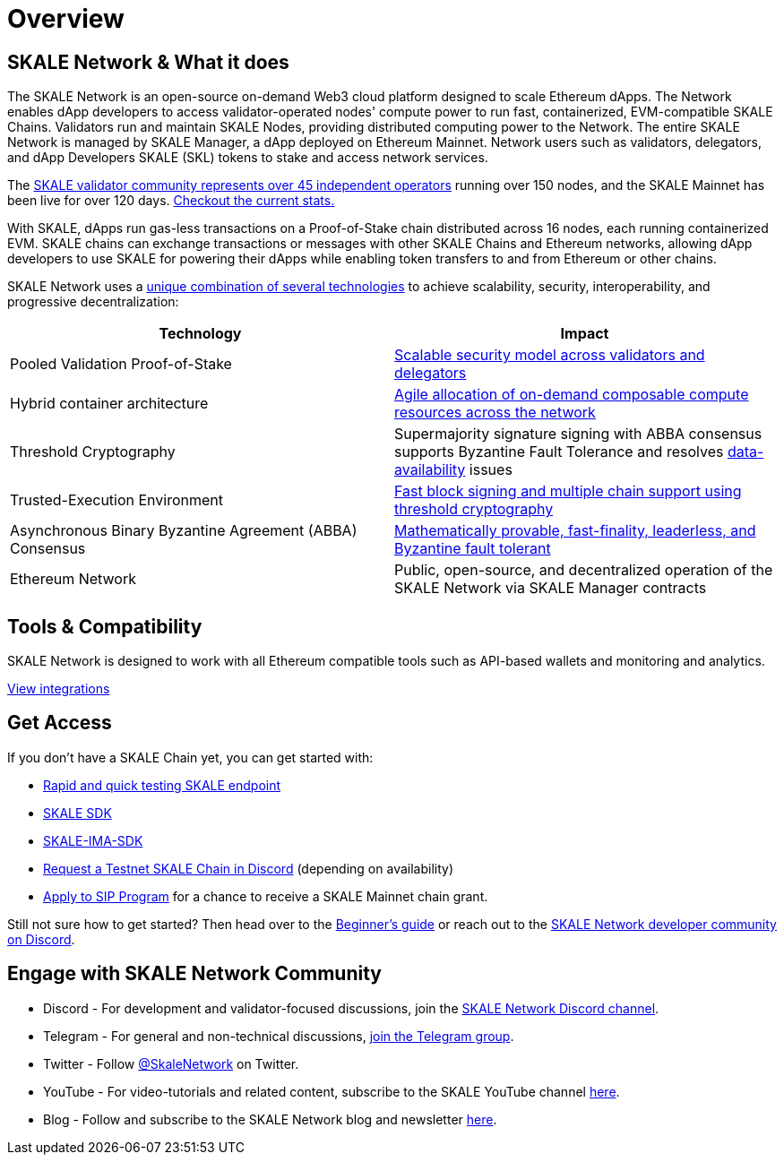 = Overview

== SKALE Network & What it does

The SKALE Network is an open-source on-demand Web3 cloud platform designed to scale Ethereum dApps. The Network enables dApp developers to access validator-operated nodes' compute power to run fast, containerized, EVM-compatible SKALE Chains. Validators run and maintain SKALE Nodes, providing distributed computing power to the Network. The entire SKALE Network is managed by SKALE Manager, a dApp deployed on Ethereum Mainnet. Network users such as validators, delegators, and dApp Developers SKALE (SKL) tokens to stake and access network services.

The https://skale.network/blog/validator-list-for-skale/[SKALE validator community represents over 45 independent operators] running over 150 nodes, and the SKALE Mainnet has been live for over 120 days. https://countdown.skale.network/[Checkout the current stats.]

With SKALE, dApps run gas-less transactions on a Proof-of-Stake chain distributed across 16 nodes, each running containerized EVM. SKALE chains can exchange transactions or messages with other SKALE Chains and Ethereum networks, allowing dApp developers to use SKALE for powering their dApps while enabling token transfers to and from Ethereum or other chains.

SKALE Network uses a https://skale.network/blog/technical-highlights/[unique combination of several technologies] to achieve scalability, security, interoperability, and progressive decentralization:

[%header,cols=2*]
|===
|Technology 
|Impact

|Pooled Validation Proof-of-Stake
| https://skale.network/blog/the-skale-network-why-randomness-rotation-and-incentives-are-critical-for-secure-scaling/[Scalable security model across validators and delegators]

| Hybrid container architecture
| https://skale.network/blog/containerization-the-future-of-decentralized-infrastructure/[Agile allocation of on-demand composable compute resources across the network]

|Threshold Cryptography
| Supermajority signature signing with ABBA consensus supports Byzantine Fault Tolerance and resolves https://skale.network/blog/the-data-availability-problem/[data-availability] issues  

|Trusted-Execution Environment
| https://github.com/skalenetwork/SGXWallet[Fast block signing and multiple chain support using threshold cryptography]

|Asynchronous Binary Byzantine Agreement (ABBA) Consensus
| https://skale.network/blog/skale-consensus/[Mathematically provable, fast-finality, leaderless, and Byzantine fault tolerant]

|Ethereum Network
|Public, open-source, and decentralized operation of the SKALE Network via SKALE Manager contracts

|===

== Tools & Compatibility

SKALE Network is designed to work with all Ethereum compatible tools such as API-based wallets and monitoring and analytics. 

link:/docs/developers/integrations[View integrations]

== Get Access

If you don't have a SKALE Chain yet, you can get started with:

* https://forum.skale.network/t/skale-chain-sdk[Rapid and quick testing SKALE endpoint]
* https://github.com/skalenetwork/skale-sdk[SKALE SDK]
* https://github.com/skalenetwork/skale-ima-sdk[SKALE-IMA-SDK]
* http://skale.chat[Request a Testnet SKALE Chain in Discord] (depending on availability)
* https://skale.network/innovators-signup[Apply to SIP Program] for a chance to receive a SKALE Mainnet chain grant.

Still not sure how to get started? Then head over to the link:/docs/developers/getting-started/beginner[Beginner's guide] or reach out to the http://skale.chat[SKALE Network developer community on Discord].

== Engage with SKALE Network Community

* Discord - For development and validator-focused discussions, join the https://discord.gg/vvUtWJB[SKALE Network Discord channel].
* Telegram - For general and non-technical discussions, https://t.me/skaleofficial[join the Telegram group].
* Twitter - Follow https://twitter.com/SkaleNetwork[@SkaleNetwork] on Twitter.
* YouTube - For video-tutorials and related content, subscribe to the SKALE YouTube channel https://www.youtube.com/skale[here].
* Blog - Follow and subscribe to the SKALE Network blog and newsletter https://skale.network/blog[here].